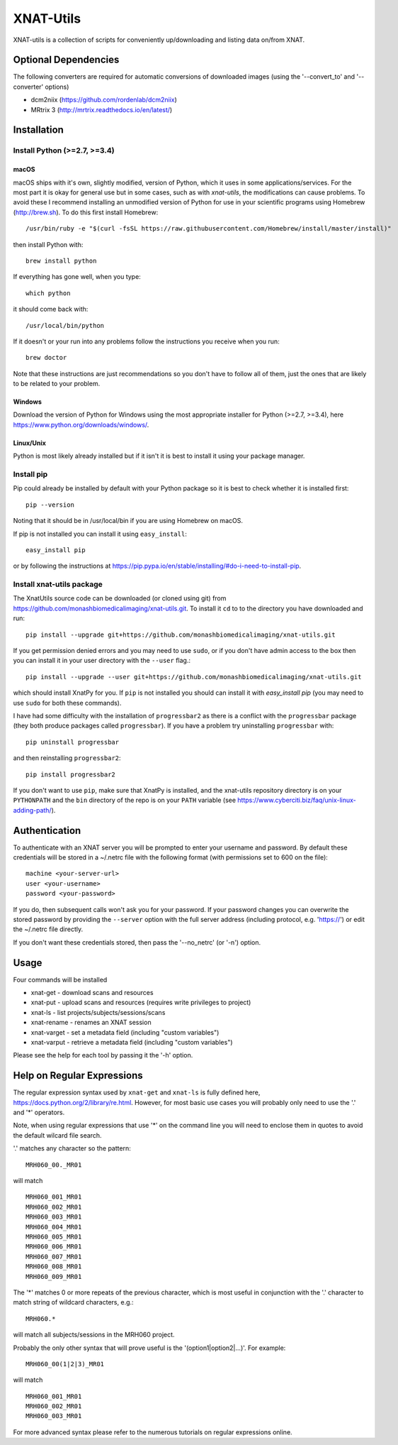 XNAT-Utils
==============

XNAT-utils is a collection of scripts for conveniently up/downloading and
listing data on/from XNAT.

Optional Dependencies
---------------------

The following converters are required for automatic conversions of downloaded images (using the
'--convert_to' and '--converter' options)

* dcm2niix (https://github.com/rordenlab/dcm2niix)
* MRtrix 3 (http://mrtrix.readthedocs.io/en/latest/)

Installation
------------

Install Python (>=2.7, >=3.4)
~~~~~~~~~~~~~~~~~~

macOS
^^^^^

macOS ships with it's own, slightly modified, version of Python, which it uses
in some applications/services. For the most part it is okay for general use
but in some cases, such as with `xnat-utils`, the modifications can cause
problems. To avoid these I recommend installing an unmodified version of Python
for use in your scientific programs using Homebrew (http://brew.sh). To do this
first install Homebrew::

    /usr/bin/ruby -e "$(curl -fsSL https://raw.githubusercontent.com/Homebrew/install/master/install)"
    
then install Python with::

    brew install python
    
If everything has gone well, when you type::

    which python
    
it should come back with::

    /usr/local/bin/python 

If it doesn't or your run into any problems follow the instructions you receive
when you run::

    brew doctor

Note that these instructions are just recommendations so you don't have to
follow all of them, just the ones that are likely to be related to your
problem.

Windows
^^^^^^^

Download the version of Python for Windows using the most appropriate installer
for Python (>=2.7, >=3.4), here https://www.python.org/downloads/windows/.
 
Linux/Unix
^^^^^^^^^^

Python is most likely already installed but if it isn't it is best to install
it using your package manager.

Install pip
~~~~~~~~~~~

Pip could already be installed by default with your Python package so it is
best to check whether it is installed first::

    pip --version
    
Noting that it should be in /usr/local/bin if you are using Homebrew on macOS.

If pip is not installed you can install it using ``easy_install``::

    easy_install pip
    
or by following the instructions at https://pip.pypa.io/en/stable/installing/#do-i-need-to-install-pip.

Install xnat-utils package
~~~~~~~~~~~~~~~~~~~~~~~~~~

The XnatUtils source code can be downloaded (or cloned using git) from
https://github.com/monashbiomedicalimaging/xnat-utils.git. To install it
``cd`` to to the directory you have downloaded and run::

    pip install --upgrade git+https://github.com/monashbiomedicalimaging/xnat-utils.git
    
If you get permission denied errors and you may need to use ``sudo``,
or if you don't have admin access to the box then you can install it in your
user directory with the ``--user`` flag.::

    pip install --upgrade --user git+https://github.com/monashbiomedicalimaging/xnat-utils.git

which should install XnatPy for you. If ``pip`` is not installed you should can
install it with `easy_install pip` (you may need to use ``sudo`` for both these
commands).

I have had some difficulty with the installation of ``progressbar2`` as there is a
conflict with the ``progressbar`` package (they both produce packages called
``progressbar``). If you have a problem try uninstalling ``progressbar`` with::

    pip uninstall progressbar
    
and then reinstalling ``progressbar2``::

    pip install progressbar2

If you don't want to use ``pip``, make sure that XnatPy is installed, and the 
xnat-utils repository directory is on your ``PYTHONPATH`` and the ``bin`` directory
of the repo is on your ``PATH`` variable
(see https://www.cyberciti.biz/faq/unix-linux-adding-path/).

Authentication
--------------

To authenticate with an XNAT server you will be prompted to enter your username
and password. By default these credentials will be stored in a ~/.netrc file
with the following format (with permissions set to 600 on the file)::

    machine <your-server-url>
    user <your-username>
    password <your-password>

If you do, then subsequent calls won't ask you for your password. If your
password changes you can overwrite the stored password by providing the
``--server`` option with the full server address (including protocol, e.g. 'https://')
or edit the ~/.netrc file directly.

If you don't want these credentials stored, then pass the '--no_netrc' (or '-n') option.

Usage
-----

Four commands will be installed 

* xnat-get - download scans and resources
* xnat-put - upload scans and resources (requires write privileges to project)
* xnat-ls - list projects/subjects/sessions/scans
* xnat-rename - renames an XNAT session
* xnat-varget - set a metadata field (including "custom variables")
* xnat-varput - retrieve a metadata field (including "custom variables")

Please see the help for each tool by passing it the '-h' option.

Help on Regular Expressions
---------------------------

The regular expression syntax used by ``xnat-get`` and ``xnat-ls`` is fully defined
here, https://docs.python.org/2/library/re.html. However, for most basic use
cases you will probably only need to use the '.' and '*' operators.

Note, when using regular expressions that use '*' on the command line you will
need to enclose them in quotes to avoid the default wilcard file search. 

'.' matches any character so the pattern::

   MRH060_00._MR01
   
will match ::

    MRH060_001_MR01
    MRH060_002_MR01
    MRH060_003_MR01
    MRH060_004_MR01
    MRH060_005_MR01
    MRH060_006_MR01
    MRH060_007_MR01
    MRH060_008_MR01
    MRH060_009_MR01

The '*' matches 0 or more repeats of the previous character, which is most
useful in conjunction with the '.' character to match string of wildcard
characters, e.g.::

    MRH060.*
      
will match all subjects/sessions in the MRH060 project.

Probably the only other syntax that will prove useful is the
'(option1|option2|...)'. For example::

    MRH060_00(1|2|3)_MR01
   
will match ::

    MRH060_001_MR01
    MRH060_002_MR01
    MRH060_003_MR01

For more advanced syntax please refer to the numerous tutorials on regular
expressions online.
